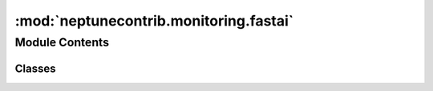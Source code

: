 :mod:`neptunecontrib.monitoring.fastai`
=======================================

.. py:module:: neptunecontrib.monitoring.fastai


Module Contents
---------------

Classes
~~~~~~~

.. autoapisummary::

   neptunecontrib.monitoring.fastai.LearnerCallback
   neptunecontrib.monitoring.fastai.NeptuneMonitor



.. py:class:: LearnerCallback


.. py:class:: NeptuneMonitor(learn=None, experiment=None, prefix='')

   Bases: :class:`fastai.basic_train.LearnerCallback`

   Logs metrics from the fastai learner to Neptune.

   Goes over the `last_metrics` and `smooth_loss` after each batch and epoch
   and logs them to appropriate Neptune channels.

   See the example experiment here
   https://ui.neptune.ai/neptune-ai/neptune-examples/e/NEP-493/charts.


   :param experiment: Neptune experiment.
   :type experiment: `neptune.experiments.Experiment`
   :param prefix: Prefix that should be added before the `metric_name`
                  and `valid_name` before logging to the appropriate channel.
                  Defaul is ''.
   :type prefix: str

   .. rubric:: Examples

   Prepare data::

       from fastai.vision import *
       path = untar_data(URLs.MNIST_TINY)

       data = ImageDataBunch.from_folder(path, ds_tfms=(rand_pad(2, 28), []), bs=64)
       data.normalize(imagenet_stats)

       learn = cnn_learner(data, models.resnet18, metrics=accuracy)

       learn.lr_find()
       learn.recorder.plot()

   Now, create Neptune experiment, instantiate the monitor and pass
   it to callbacks::

       import neptune
       from neptunecontrib.monitoring.fastai import NeptuneMonitor

       neptune.init(qualified_project_name='USER_NAME/PROJECT_NAME')

       with neptune.create_experiment():
           learn = create_cnn(data, models.resnet18,
                              metrics=accuracy,
                              callbacks_fns=[NeptuneMonitor])
           learn.fit_one_cycle(20, 1e-2)

   .. note:: you need to have the fastai library installed on your computer to use this module.

   .. method:: on_epoch_end(self, **kwargs)


   .. method:: on_batch_end(self, last_loss, iteration, train, **kwargs)



